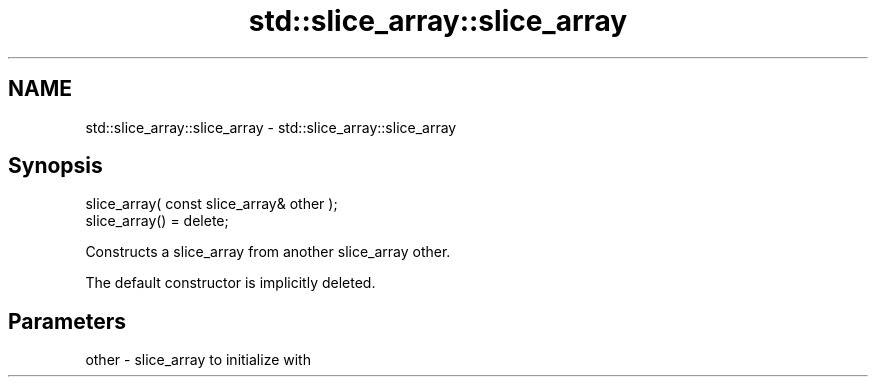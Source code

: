 .TH std::slice_array::slice_array 3 "2021.11.17" "http://cppreference.com" "C++ Standard Libary"
.SH NAME
std::slice_array::slice_array \- std::slice_array::slice_array

.SH Synopsis
   slice_array( const slice_array& other );
   slice_array() = delete;

   Constructs a slice_array from another slice_array other.

   The default constructor is implicitly deleted.

.SH Parameters

   other - slice_array to initialize with
